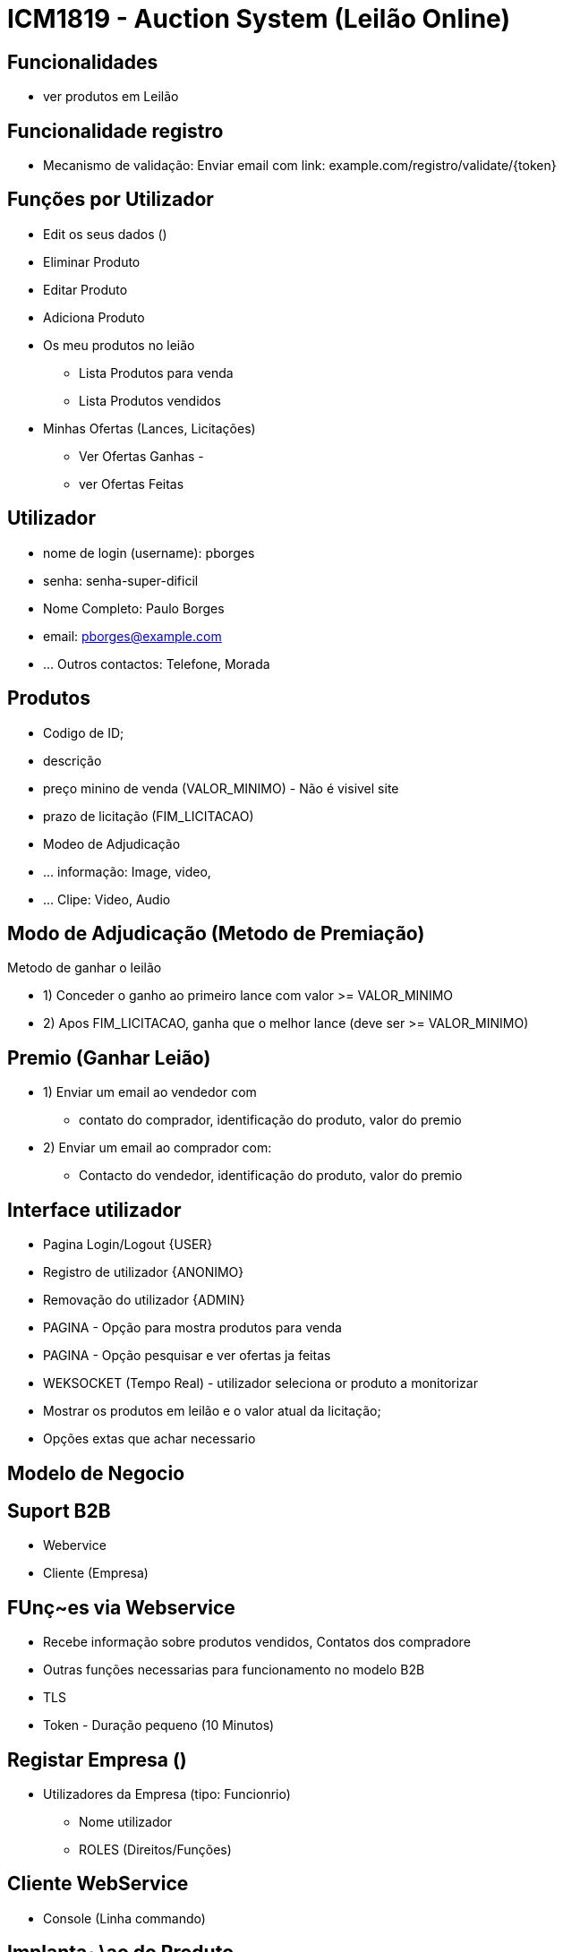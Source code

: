 = ICM1819 - Auction System (Leilão Online) 

== Funcionalidades

* ver produtos em Leilão 


== Funcionalidade registro 
* Mecanismo de validação: Enviar email com link: example.com/registro/validate/{token} 


== Funções por Utilizador 

* Edit os seus dados ()

* Eliminar Produto 
* Editar Produto 
* Adiciona Produto 
* Os meu produtos no leião 
** Lista Produtos para venda 
** Lista Produtos vendidos 

* Minhas Ofertas (Lances, Licitações) 
** Ver Ofertas Ganhas -  
** ver Ofertas Feitas 

== Utilizador 

* nome de login (username): pborges
* senha: senha-super-dificil
* Nome Completo: Paulo Borges
* email: pborges@example.com 
* ... Outros contactos: Telefone, Morada


== Produtos 

* Codigo de ID;
* descrição 
* preço minino de venda (VALOR_MINIMO) - Não é visivel site 
* prazo de licitação (FIM_LICITACAO)
* Modeo de Adjudicação 
* ... informação: Image, video, 
* ... Clipe: Video, Audio 


== Modo de Adjudicação (Metodo de Premiação)

Metodo de ganhar o leilão 

* 1) Conceder o ganho ao primeiro lance com valor >= VALOR_MINIMO
* 2) Apos FIM_LICITACAO, ganha que o melhor lance (deve ser >= VALOR_MINIMO)

== Premio (Ganhar Leião) 

* 1) Enviar um email ao vendedor com
** contato do comprador, identificação do produto, valor do premio 
* 2) Enviar um email ao comprador com: 
** Contacto do vendedor, identificação do produto, valor do premio 


== Interface utilizador 

* Pagina Login/Logout {USER}
* Registro de utilizador {ANONIMO}
* Removação do utilizador {ADMIN}

* PAGINA - Opção para mostra produtos para venda 
* PAGINA - Opção pesquisar e ver ofertas ja feitas 

* WEKSOCKET (Tempo Real) - utilizador seleciona or produto a monitorizar 
* Mostrar os produtos em leilão e o valor atual da licitação; 
* Opções extas que achar necessario 

== Modelo de Negocio 


== Suport B2B 

* Webervice 
* Cliente (Empresa)


== FUnç~es via Webservice 

* Recebe informação sobre produtos vendidos, Contatos dos compradore
* Outras funções necessarias para funcionamento no modelo B2B 

* TLS 
* Token - Duração pequeno (10 Minutos)


== Registar Empresa ()

** Utilizadores da Empresa (tipo: Funcionrio)
* Nome utilizador
* ROLES (Direitos/Funções) 

== Cliente WebService 

* Console (Linha commando)

== Implanta~\ao do Produto 

* amazon.com/en/ec2/pricing 
* 1 Ano 
* 1 Processador 
* 1 Giga Storage 
* Tomcat 
* PostgreSQL 


== Entregar 

* Relatorio Tecnico 
* Script SQL 
* Web (Auction-System.WAR)



== Ferramentas

* Pencil (Criar Mockup)
* 


== Design 

* Mockup 
* Protitipo 

== Referencia 
* oportunityleiloes.com/pt 


== Segurança

* Password Encriptado com
** Bcrypt - https://en.wikipedia.org/wiki/Bcrypt
** PBKDF2


== Integridade 

* Um Utilizador podera efectar varias licitações
* Editar produtos (A
* Apagar produtos (Antes de 


== Regras de negocio - Produtos em Leilão

* Não pode Editar/Apagar Produtos que ja receberam uma licitação
* Podera apenas cancelar o Leilão dentro de um prazo limite, apos publicação



== Spring configurações

* ErrorMvcAutoconfiguration

 disable White Label error page, I show two approaches: 
- Using application.properties (server.error.whitelabel=false) 
- Using annotations to disable the @ErrorMvcAutoconfiguration
* resources/templates/error.html


----
server.error.whitelabel.enabled=false
spring.autoconfigure.exclude=org.springframework.boot.autoconfigure.web.servlet.error.ErrorMvcAutoConfiguration
----

.Example (BasicErrorController

----
@EnableAutoConfiguration(exclude = {
 ErrorMvcAutoConfiguration.class
})
----




